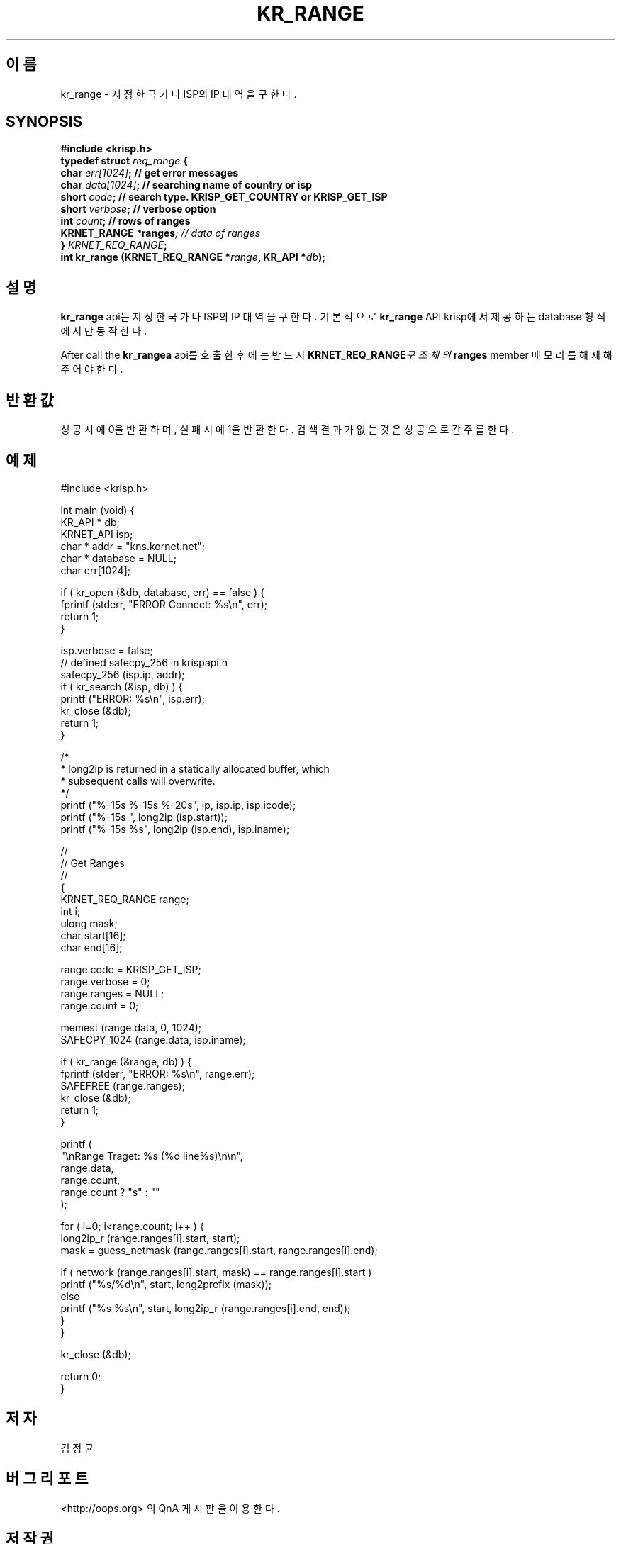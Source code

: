 .TH KR_RANGE 3 "11 Jul 2016"

.SH 이름
kr_range \- 지정한 국가나 ISP의 IP 대역을 구한다.

.SH SYNOPSIS
.BI "#include <krisp.h>"
.br
.BI "typedef struct " req_range " {"
.br
.BI "    char            " err[1024] ";  // get error messages"
.br
.BI "    char            " data[1024] "; // searching name of country or isp"
.br
.BI "    short           " code ";       // search type. KRISP_GET_COUNTRY or KRISP_GET_ISP"
.br
.BI "    short           " verbose ";    // verbose option"
.br
.BI "    int             " count ";      // rows of ranges"
.br
.BI "    KRNET_RANGE     " * ranges ";   // data of ranges"
.br
.BI "} " KRNET_REQ_RANGE ";"
.br
.BI "int kr_range (KRNET_REQ_RANGE *" range ", KR_API *" db ");"

.SH 설명
.BI kr_range
api는 지정한 국가나 ISP의 IP 대역을 구한다. 기본적으로
.BI kr_range
API krisp에서 제공하는 database 형식에서만 동작한다.

.PP
After call the
.BI kr_rangea
api를 호출한 후에는 반드시
.BI KRNET_REQ_RANGE 구조체의
.BI ranges
member 메모리를 해제해 주어야 한다.

.SH 반환값
성공시에 0을 반환하며, 실패시에 1을 반환한다. 검색 결과가 없는것은 성공으로
간주를 한다.

.SH 예제
.nf
#include <krisp.h>

int main (void) {
    KR_API * db;
    KRNET_API isp;
    char * addr = "kns.kornet.net";
    char * database = NULL;
    char err[1024];

    if ( kr_open (&db, database, err) == false ) {
        fprintf (stderr, "ERROR Connect: %s\\n", err);
        return 1;
    }

    isp.verbose = false;
    // defined safecpy_256 in krispapi.h
    safecpy_256 (isp.ip, addr);
    if ( kr_search (&isp, db) ) {
        printf ("ERROR: %s\\n", isp.err);
        kr_close (&db);
        return 1;
    }

    /*
     * long2ip is returned in a statically allocated buffer, which
     * subsequent calls will overwrite.
     */
    printf ("%-15s %-15s %-20s", ip, isp.ip, isp.icode);
    printf ("%-15s ", long2ip (isp.start));
    printf ("%-15s %s", long2ip (isp.end), isp.iname);

    //
    // Get Ranges
    //
    {
        KRNET_REQ_RANGE range;
        int i;
        ulong mask;
        char start[16];
        char end[16];

        range.code = KRISP_GET_ISP;
        range.verbose = 0;
        range.ranges = NULL;
        range.count = 0;

        memest (range.data, 0, 1024);
        SAFECPY_1024 (range.data, isp.iname);

        if ( kr_range (&range, db) ) {
            fprintf (stderr, "ERROR: %s\\n", range.err);
            SAFEFREE (range.ranges);
            kr_close (&db);
            return 1;
        }

        printf (
            "\\nRange Traget: %s (%d line%s)\\n\\n",
            range.data,
            range.count,
            range.count ? "s" : ""
        );

        for ( i=0; i<range.count; i++ ) {
            long2ip_r (range.ranges[i].start, start);
            mask = guess_netmask (range.ranges[i].start, range.ranges[i].end);
    
            if ( network (range.ranges[i].start, mask) == range.ranges[i].start )
                printf ("%s/%d\\n", start, long2prefix (mask));
            else
                printf ("%s %s\\n", start, long2ip_r (range.ranges[i].end, end));
        }
    }

    kr_close (&db);

    return 0;
}
.fi

.SH 저자
김정균

.SH 버그 리포트
<http://oops.org> 의 QnA 게시판을 이용한다.

.SH 저작권
Copyright (c) 2016 JoungKyun.Kim <http://oops.org>

이 API는
.BI LGPL
2.1을 따르며, 사용시의 어떠한 문제에 대하여 보증하지 않는다.

.SH "SEE ALSO"
kr_open(3), kr_close(3), kr_search(3), long2ip(3)
